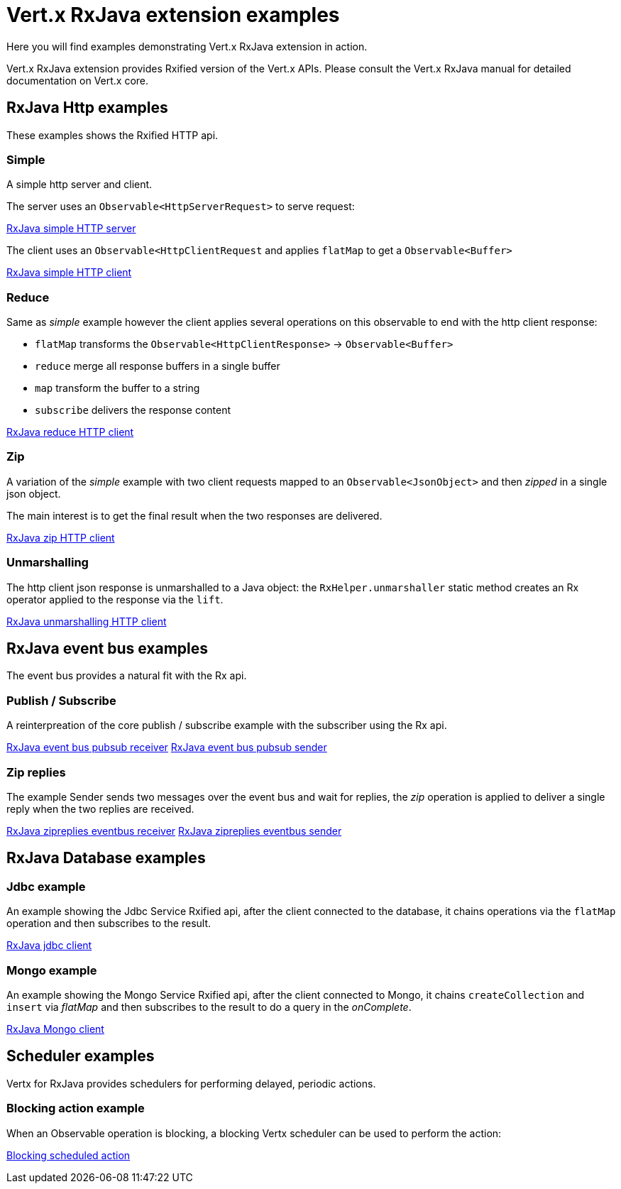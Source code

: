= Vert.x RxJava extension examples

Here you will find examples demonstrating Vert.x RxJava extension in action.

Vert.x RxJava extension provides Rxified version of the Vert.x APIs. Please consult the Vert.x RxJava manual
for detailed documentation on Vert.x core.

== RxJava Http examples

These examples shows the Rxified HTTP api.

=== Simple

A simple http server and client.

The server uses an `Observable<HttpServerRequest>` to serve request:

link:src/main/java/io/vertx/example/rxjava/http/simple/Server.java[RxJava simple HTTP server]

The client uses an `Observable<HttpClientRequest` and applies `flatMap` to get a `Observable<Buffer>`

link:src/main/java/io/vertx/example/rxjava/http/simple/Client.java[RxJava simple HTTP client]

=== Reduce

Same as _simple_ example however the client applies several operations on this observable to end
with the http client response:

* `flatMap` transforms the `Observable<HttpClientResponse>` -> `Observable<Buffer>`
* `reduce` merge all response buffers in a single buffer
* `map` transform the buffer to a string
* `subscribe` delivers the response content

link:src/main/java/io/vertx/example/rxjava/http/reduce/Client.java[RxJava reduce HTTP client]

=== Zip

A variation of the _simple_ example with two client requests mapped to an `Observable<JsonObject>`
 and then _zipped_ in a single json object.

The main interest is to get the final result when the two responses are delivered.

link:src/main/java/io/vertx/example/rxjava/http/zip/Client.java[RxJava zip HTTP client]

=== Unmarshalling

The http client json response is unmarshalled to a Java object: the `RxHelper.unmarshaller` static method
 creates an Rx operator applied to the response via the `lift`.

link:src/main/java/io/vertx/example/rxjava/http/unmarshalling/Client.java[RxJava unmarshalling HTTP client]

== RxJava event bus examples

The event bus provides a natural fit with the Rx api.

=== Publish / Subscribe

A reinterpreation of the core publish / subscribe example with the subscriber using the Rx api.

link:src/main/java/io/vertx/example/rxjava/eventbus/pubsub/Receiver.java[RxJava event bus pubsub receiver]
link:src/main/java/io/vertx/example/rxjava/eventbus/pubsub/Sender.java[RxJava event bus pubsub sender]

=== Zip replies

The example Sender sends two messages over the event bus and wait for replies, the
_zip_ operation is applied to deliver a single reply when the two replies are received.

link:src/main/java/io/vertx/example/rxjava/eventbus/zipreplies/Receiver.java[RxJava zipreplies eventbus receiver]
link:src/main/java/io/vertx/example/rxjava/eventbus/zipreplies/Sender.java[RxJava zipreplies eventbus sender]

== RxJava Database examples

=== Jdbc example

An example showing the Jdbc Service Rxified api, after the client connected to the database, it chains
operations via the `flatMap` operation and then subscribes to the result.

link:src/main/java/io/vertx/example/rxjava/database/jdbc/Client.java[RxJava jdbc client]

=== Mongo example

An example showing the Mongo Service Rxified api, after the client connected to Mongo, it chains
`createCollection` and `insert` via _flatMap_ and then subscribes to the result to do a query
in the _onComplete_.

link:src/main/java/io/vertx/example/rxjava/database/mongo/Client.java[RxJava Mongo client]

== Scheduler examples

Vertx for RxJava provides schedulers for performing delayed, periodic actions.

=== Blocking action example

When an Observable operation is blocking, a blocking Vertx scheduler can be used to perform the action:

link:src/main/java/io/vertx/example/rxjava/scheduler/blocking/Scheduled.java[Blocking scheduled action]
